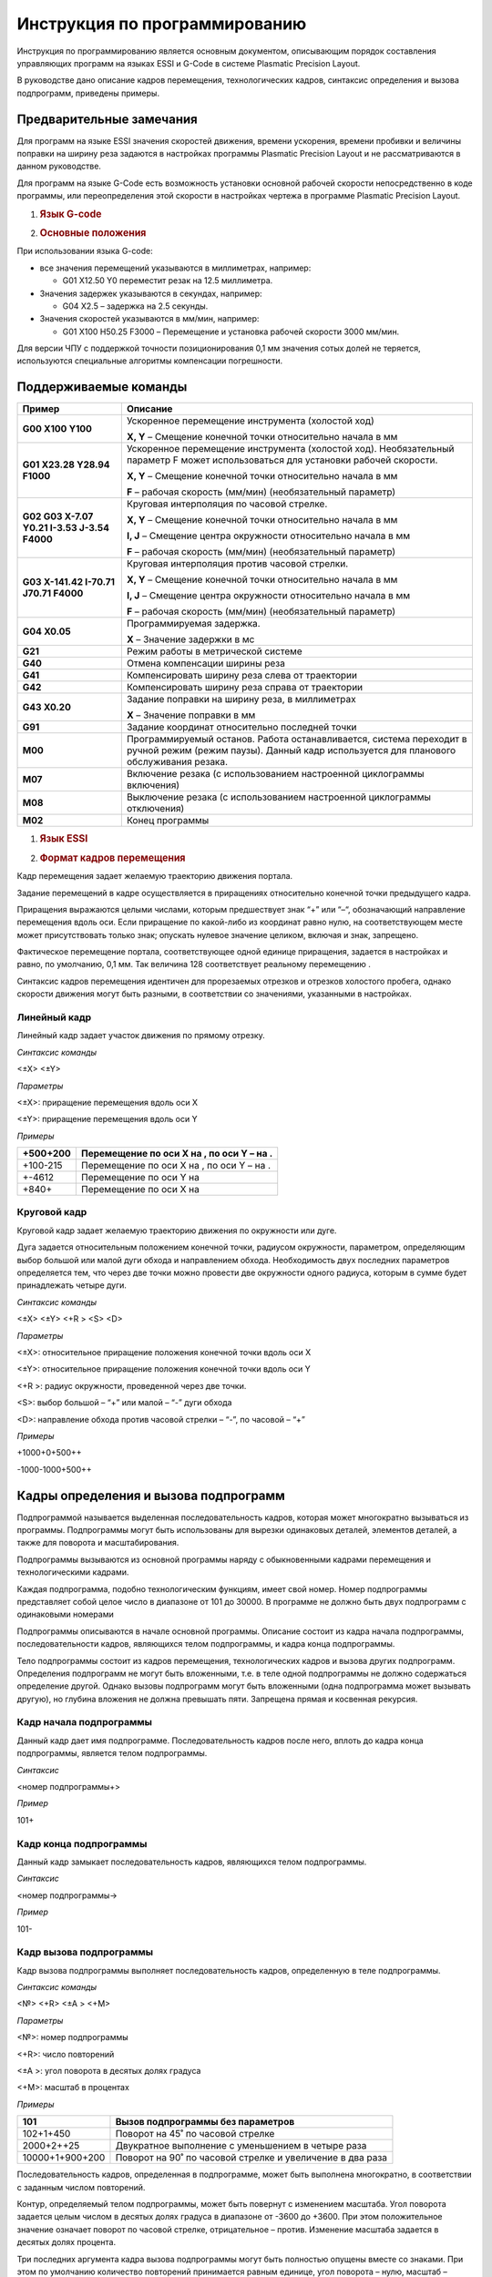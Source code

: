Инструкция по программированию
===================================

Инструкция по программированию является основным документом, описывающим
порядок составления управляющих программ на языках ESSI и G-Code в
системе Plasmatic Precision Layout.

В руководстве дано описание кадров перемещения, технологических кадров,
синтаксис определения и вызова подпрограмм, приведены примеры.

Предварительные замечания
---------------------------

Для программ на языке ESSI значения скоростей движения, времени
ускорения, времени пробивки и величины поправки на ширину реза задаются
в настройках программы Plasmatic Precision Layout и не рассматриваются в
данном руководстве.

Для программ на языке G-Code есть возможность установки основной рабочей
скорости непосредственно в коде программы, или переопределения этой
скорости в настройках чертежа в программе Plasmatic Precision Layout.

1. .. rubric:: Язык G-code
      :name: язык-g-code

2. .. rubric:: Основные положения
      :name: основные-положения

При использовании языка G-code:

-  все значения перемещений указываются в миллиметрах, например:

   -  G01 X12.50 Y0 переместит резак на 12.5 миллиметра.

-  Значения задержек указываются в секундах, например:

   -  G04 X2.5 – задержка на 2.5 секунды.

-  Значения скоростей указываются в мм/мин, например:

   -  G01 X100 Н50.25 F3000 – Перемещение и установка рабочей скорости
      3000 мм/мин.

Для версии ЧПУ с поддержкой точности позиционирования 0,1 мм значения
сотых долей не теряется, используются специальные алгоритмы компенсации
погрешности.

Поддерживаемые команды
----------------------

+------------------------------------------------+----------------------------------------------------------------------------------------------------------------------------------------------------------------+
| **Пример**                                     | **Описание**                                                                                                                                                   |
+================================================+================================================================================================================================================================+
| **G00 X100 Y100**                              | Ускоренное перемещение инструмента (холостой ход)                                                                                                              |
|                                                |                                                                                                                                                                |
|                                                | **X, Y** – Смещение конечной точки относительно начала в мм                                                                                                    |
+------------------------------------------------+----------------------------------------------------------------------------------------------------------------------------------------------------------------+
| **G01 X23.28 Y28.94 F1000**                    | Ускоренное перемещение инструмента (холостой ход). Необязательный параметр F может использоваться для установки рабочей скорости.                              |
|                                                |                                                                                                                                                                |
|                                                | **X, Y** – Смещение конечной точки относительно начала в мм                                                                                                    |
|                                                |                                                                                                                                                                |
|                                                | **F** – рабочая скорость (мм/мин) (необязательный параметр)                                                                                                    |
+------------------------------------------------+----------------------------------------------------------------------------------------------------------------------------------------------------------------+
| **G02 G03 X-7.07 Y0.21 I-3.53 J-3.54 F4000**   | Круговая интерполяция по часовой стрелке.                                                                                                                      |
|                                                |                                                                                                                                                                |
|                                                | **X, Y** – Смещение конечной точки относительно начала в мм                                                                                                    |
|                                                |                                                                                                                                                                |
|                                                | **I, J** – Смещение центра окружности относительно начала в мм                                                                                                 |
|                                                |                                                                                                                                                                |
|                                                | **F** – рабочая скорость (мм/мин) (необязательный параметр)                                                                                                    |
+------------------------------------------------+----------------------------------------------------------------------------------------------------------------------------------------------------------------+
| **G03 X-141.42 I-70.71 J70.71 F4000**          | Круговая интерполяция против часовой стрелки.                                                                                                                  |
|                                                |                                                                                                                                                                |
|                                                | **X, Y** – Смещение конечной точки относительно начала в мм                                                                                                    |
|                                                |                                                                                                                                                                |
|                                                | **I, J** – Смещение центра окружности относительно начала в мм                                                                                                 |
|                                                |                                                                                                                                                                |
|                                                | **F** – рабочая скорость (мм/мин) (необязательный параметр)                                                                                                    |
+------------------------------------------------+----------------------------------------------------------------------------------------------------------------------------------------------------------------+
| **G04 X0.05**                                  | Программируемая задержка.                                                                                                                                      |
|                                                |                                                                                                                                                                |
|                                                | **X** – Значение задержки в мс                                                                                                                                 |
+------------------------------------------------+----------------------------------------------------------------------------------------------------------------------------------------------------------------+
| **G21**                                        | Режим работы в метрической системе                                                                                                                             |
+------------------------------------------------+----------------------------------------------------------------------------------------------------------------------------------------------------------------+
| **G40**                                        | Отмена компенсации ширины реза                                                                                                                                 |
+------------------------------------------------+----------------------------------------------------------------------------------------------------------------------------------------------------------------+
| **G41**                                        | Компенсировать ширину реза слева от траектории                                                                                                                 |
+------------------------------------------------+----------------------------------------------------------------------------------------------------------------------------------------------------------------+
| **G42**                                        | Компенсировать ширину реза справа от траектории                                                                                                                |
+------------------------------------------------+----------------------------------------------------------------------------------------------------------------------------------------------------------------+
| **G43 X0.20**                                  | Задание поправки на ширину реза, в миллиметрах                                                                                                                 |
|                                                |                                                                                                                                                                |
|                                                | **X** – Значение поправки в мм                                                                                                                                 |
+------------------------------------------------+----------------------------------------------------------------------------------------------------------------------------------------------------------------+
| **G91**                                        | Задание координат относительно последней точки                                                                                                                 |
+------------------------------------------------+----------------------------------------------------------------------------------------------------------------------------------------------------------------+
| **M00**                                        | Программируемый останов. Работа останавливается, система переходит в ручной режим (режим паузы). Данный кадр используется для планового обслуживания резака.   |
+------------------------------------------------+----------------------------------------------------------------------------------------------------------------------------------------------------------------+
| **M07**                                        | Включение резака (с использованием настроенной циклограммы включения)                                                                                          |
+------------------------------------------------+----------------------------------------------------------------------------------------------------------------------------------------------------------------+
| **M08**                                        | Выключение резака (с использованием настроенной циклограммы отключения)                                                                                        |
+------------------------------------------------+----------------------------------------------------------------------------------------------------------------------------------------------------------------+
| **M02**                                        | Конец программы                                                                                                                                                |
+------------------------------------------------+----------------------------------------------------------------------------------------------------------------------------------------------------------------+

1. .. rubric:: Язык ESSI
      :name: язык-essi

2. .. rubric:: Формат кадров перемещения
      :name: формат-кадров-перемещения

Кадр перемещения задает желаемую траекторию движения портала.

Задание перемещений в кадре осуществляется в приращениях относительно
конечной точки предыдущего кадра.

Приращения выражаются целыми числами, которым предшествует знак “+” или
“–“, обозначающий направление перемещения вдоль оси. Если приращение по
какой-либо из координат равно нулю, на соответствующем месте может
присутствовать только знак; опускать нулевое значение целиком, включая и
знак, запрещено.

Фактическое перемещение портала, соответствующее одной единице
приращения, задается в настройках и равно, по умолчанию, 0,1 мм. Так
величина 128 соответствует реальному перемещению .

Синтаксис кадров перемещения идентичен для прорезаемых отрезков и
отрезков холостого пробега, однако скорости движения могут быть разными,
в соответствии со значениями, указанными в настройках.

Линейный кадр
~~~~~~~~~~~~~

Линейный кадр задает участок движения по прямому отрезку.

*Синтаксис команды*

<±X> <±Y>

*Параметры*

<±X>: приращение перемещения вдоль оси X

<±Y>: приращение перемещения вдоль оси Y

*Примеры*

+------------+---------------------------------------------+
| +500+200   | Перемещение по оси Х на , по оси Y – на .   |
+============+=============================================+
| +100-215   | Перемещение по оси Х на , по оси Y – на .   |
+------------+---------------------------------------------+
| +-4612     | Перемещение по оси Y на                     |
+------------+---------------------------------------------+
| +840+      | Перемещение по оси X на                     |
+------------+---------------------------------------------+

Круговой кадр
~~~~~~~~~~~~~

Круговой кадр задает желаемую траекторию движения по окружности или
дуге.

Дуга задается относительным положением конечной точки, радиусом
окружности, параметром, определяющим выбор большой или малой дуги обхода
и направлением обхода. Необходимость двух последних параметров
определяется тем, что через две точки можно провести две окружности
одного радиуса, которым в сумме будет принадлежать четыре дуги.

*Синтаксис команды*

<±X> <±Y> <+R > <S> <D>

*Параметры*

<±X>: относительное приращение положения конечной точки вдоль оси X

<±Y>: относительное приращение положения конечной точки вдоль оси Y

<+R >: радиус окружности, проведенной через две точки.

<S>: выбор большой – “+” или малой – “-” дуги обхода

<D>: направление обхода против часовой стрелки – “-”, по часовой – “+”

*Примеры*

+1000+0+500++

-1000-1000+500++

Кадры определения и вызова подпрограмм
--------------------------------------

Подпрограммой называется выделенная последовательность кадров, которая
может многократно вызываться из программы. Подпрограммы могут быть
использованы для вырезки одинаковых деталей, элементов деталей, а также
для поворота и масштабирования.

Подпрограммы вызываются из основной программы наряду с обыкновенными
кадрами перемещения и технологическими кадрами.

Каждая подпрограмма, подобно технологическим функциям, имеет свой номер.
Номер подпрограммы представляет собой целое число в диапазоне от 101 до
30000. В программе не должно быть двух подпрограмм с одинаковыми
номерами

Подпрограммы описываются в начале основной программы. Описание состоит
из кадра начала подпрограммы, последовательности кадров, являющихся
телом подпрограммы, и кадра конца подпрограммы.

Тело подпрограммы состоит из кадров перемещения, технологических кадров
и вызова других подпрограмм. Определения подпрограмм не могут быть
вложенными, т.е. в теле одной подпрограммы не должно содержаться
определение другой. Однако вызовы подпрограмм могут быть вложенными
(одна подпрограмма может вызывать другую), но глубина вложения не должна
превышать пяти. Запрещена прямая и косвенная рекурсия.

Кадр начала подпрограммы
~~~~~~~~~~~~~~~~~~~~~~~~

Данный кадр дает имя подпрограмме. Последовательность кадров после него,
вплоть до кадра конца подпрограммы, является телом подпрограммы.

*Синтаксис*

<номер подпрограммы+>

*Пример*

101+

Кадр конца подпрограммы
~~~~~~~~~~~~~~~~~~~~~~~

Данный кадр замыкает последовательность кадров, являющихся телом
подпрограммы.

*Синтаксис*

<номер подпрограммы->

*Пример*

101-

Кадр вызова подпрограммы
~~~~~~~~~~~~~~~~~~~~~~~~

Кадр вызова подпрограммы выполняет последовательность кадров,
определенную в теле подпрограммы.

*Синтаксис команды*

<№> <+R> <±A > <+M>

*Параметры*

<№>: номер подпрограммы

<+R>: число повторений

<±A >: угол поворота в десятых долях градуса

<+M>: масштаб в процентах

*Примеры*

+-------------------+-------------------------------------------------------------+
| 101               | Вызов подпрограммы без параметров                           |
+===================+=============================================================+
| 102+1+450         | Поворот на 45˚ по часовой стрелке                           |
+-------------------+-------------------------------------------------------------+
| 2000+2++25        | Двукратное выполнение с уменьшением в четыре раза           |
+-------------------+-------------------------------------------------------------+
| 10000+1+900+200   | Поворот на 90˚ по часовой стрелке и увеличение в два раза   |
+-------------------+-------------------------------------------------------------+

Последовательность кадров, определенная в подпрограмме, может быть
выполнена многократно, в соответствии с заданным числом повторений.

Контур, определяемый телом подпрограммы, может быть повернут с
изменением масштаба. Угол поворота задается целым числом в десятых долях
градуса в диапазоне от -3600 до +3600. При этом положительное значение
означает поворот по часовой стрелке, отрицательное – против. Изменение
масштаба задается в десятых долях процента.

Три последних аргумента кадра вызова подпрограммы могут быть полностью
опущены вместе со знаками. При этом по умолчанию количество повторений
принимается равным единице, угол поворота – нулю, масштаб – 100%.

При вложенных вызовах подпрограмм указанные в них углы поворота
суммируются, масштабные коэффициенты – перемножаются.

Технологические кадры
---------------------

Технологические кадры используются для выполнения специальных функций.

Описание технологических кадров приведено в таблице 1.

Таблица 1

+---------+----------------------------------+------------------------------------------------------------------------------------------------------------------------------------------------------------------------------------------------+
| Номер   | Действие                         | Описание                                                                                                                                                                                       |
|         |                                  |                                                                                                                                                                                                |
| кадра   |                                  |                                                                                                                                                                                                |
+---------+----------------------------------+------------------------------------------------------------------------------------------------------------------------------------------------------------------------------------------------+
| 0       | Программируемый останов          | Портал останавливается, система переходит в ручной режим (режим паузы). Данный кадр используется для планового обслуживания резака.                                                            |
+---------+----------------------------------+------------------------------------------------------------------------------------------------------------------------------------------------------------------------------------------------+
| 29      | Прорез слева                     | Вводится поправка на ширину реза. Резак смещается влево от запрограммированного контура, если смотреть по направлению движения. Величина поправки составляет половину величины ширины реза.    |
+---------+----------------------------------+------------------------------------------------------------------------------------------------------------------------------------------------------------------------------------------------+
| 30      | Прорез справа                    | Вводится поправка на ширину реза. Резак смещается вправо от запрограммированного контура, если смотреть по направлению движения. Величина поправки составляет половину величины ширины реза.   |
+---------+----------------------------------+------------------------------------------------------------------------------------------------------------------------------------------------------------------------------------------------+
| 38      | Отмена поправки на ширину реза   | Заканчивается действие функций 29 и 30.                                                                                                                                                        |
+---------+----------------------------------+------------------------------------------------------------------------------------------------------------------------------------------------------------------------------------------------+
| 53      | Включение плазменного резака     | Производится зажигание плазмы и пробивка металла.                                                                                                                                              |
+---------+----------------------------------+------------------------------------------------------------------------------------------------------------------------------------------------------------------------------------------------+
| 54      | Выключение плазменного резака    | Плазма гасится.                                                                                                                                                                                |
+---------+----------------------------------+------------------------------------------------------------------------------------------------------------------------------------------------------------------------------------------------+

Примеры программ на ESSI
-------------------------
     

Звезда
~~~~~~~~

Рассматриваемый пример использует подпрограмму, состоящую из двух
кадров. Конечная фигура получается в результате шестикратного вызова
подпрограммы с поворотом на 60 градусов и масштабированием. Следует
отметить, что поворот производится каждый раз при вызове подпрограммы, а
масштабирование применяется ко всем вызовам подпрограммы один раз.

+-----------------+------------+
| 101+            | |image0|   |
|                 |            |
| +230+400        |            |
|                 |            |
| +230-400        |            |
|                 |            |
| 101-            |            |
|                 |            |
| 53              |            |
|                 |            |
| 101+6-600+150   |            |
|                 |            |
| 54              |            |
+-----------------+------------+

Крюк
~~~~

В основе данного примера лежит деталь, включающая в себя прямые, острые
и тупые углы, а также окружности. Деталь дублируется с применением
подпрограммы, в которую помимо кадров перемещения входят технологические
кадры выключения и выключения плазмы. Непосредственному началу резки
деталей предшествует отрезок, на котором происходит пробивка металла и
стабилизация режима резания.

+-------------------+------------+
| 1000+             | |image1|   |
|                   |            |
| 53                |            |
|                   |            |
| -300+2000         |            |
|                   |            |
| +1200+200+640-+   |            |
|                   |            |
| +-200             |            |
|                   |            |
| -200+             |            |
|                   |            |
| --400+400+-       |            |
|                   |            |
| +200+             |            |
|                   |            |
| -200-1600         |            |
|                   |            |
| -700+             |            |
|                   |            |
| 54                |            |
|                   |            |
| 1000-             |            |
|                   |            |
| 1000              |            |
|                   |            |
| +1300+            |            |
|                   |            |
| 1000              |            |
|                   |            |
| +1300+            |            |
|                   |            |
| 1000              |            |
+-------------------+------------+

Петля
~~~~~

Настоящий пример показывает способ программирования движения по
замкнутой окружности. Существует два способа задания окружности –
посредством двух полуокружностей, как в настоящем примере, и при помощи
одной дуги, образующей разорванное кольцо. Во втором случае, начало и
конец дуги находятся на близком расстоянии меньшем ширины реза. Таким
образом, дуга не может начинаться и заканчиваться в одной точке.

+----------------+------------+
| 53             | |image2|   |
|                |            |
| ++200          |            |
|                |            |
| +800+1200      |            |
|                |            |
| +1000++640-+   |            |
|                |            |
| +800-1200      |            |
|                |            |
| -2600+         |            |
|                |            |
| 54             |            |
|                |            |
| +1300+500      |            |
|                |            |
| 53             |            |
|                |            |
| ++600+300+-    |            |
|                |            |
| +-600+300+-    |            |
|                |            |
| 54             |            |
+----------------+------------+

.. |image0| image:: art/image1.png
   :width: 2.97222in
   :height: 3.41667in
.. |image1| image:: art/image2.png
   :width: 4.55556in
   :height: 3.23611in
.. |image2| image:: art/image3.png
   :width: 3.87500in
   :height: 2.50000in
